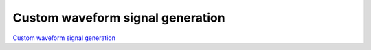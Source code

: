 Custom waveform signal generation
#################################

`Custom waveform signal generation <http://blog.redpitaya.com/examples-new/custom-signal-generating/>`_
